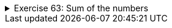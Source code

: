 ++++
<div class='ex'><details class='ex'><summary>Exercise 63: Sum of the numbers</summary>
++++

Create the method `sum`, which receives a list of numbers
(`ArrayLis<Integer>;`) as a parameter and then calculates the sum of the items in
that list.

Create the method using the following program body:

[source,java]
----
public static int sum(ArrayList<Integer> list) {
    // write your code here
}

public static void main(String[] args) {
    ArrayList<Integer> list = new ArrayList<>();
    list.add(3);
    list.add(2);
    list.add(7);
    list.add(2);

    System.out.println("The sum: " + sum(list));

    list.add(10);

    System.out.println("the sum: " + sum(list));
}
----

Program output:

[source]
----
The sum: 14
The sum: 24
----
++++
</details></div><!-- end 63 -->
++++
